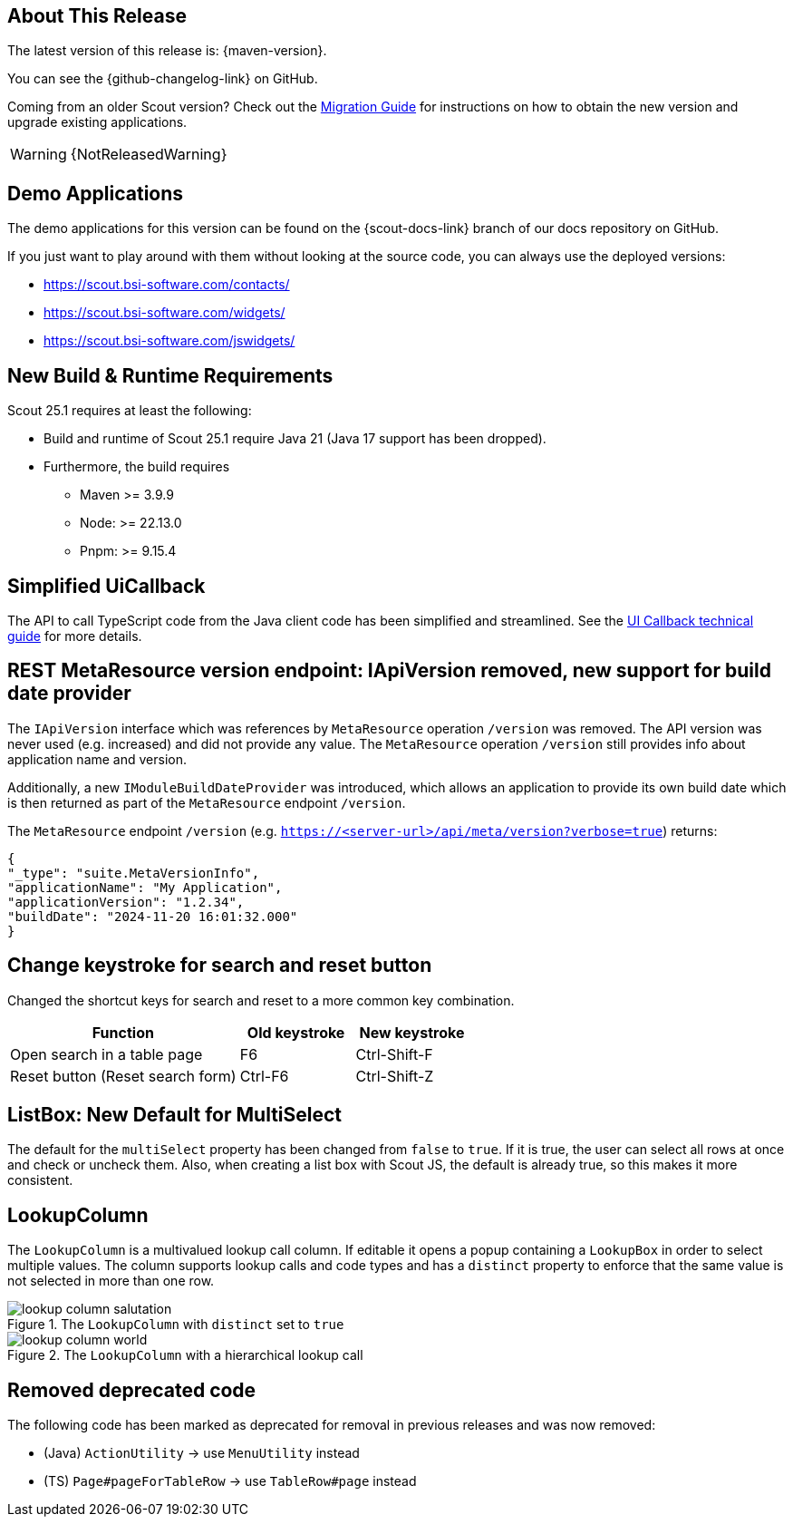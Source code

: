 ////
Howto:
- Write this document such that it helps people to discover new features and other important changes of this release.
- Chronological order is not necessary.
- Describe necessary migration steps in the MigrationGuide document.
- Use "WARNING: {NotReleasedWarning}" on its own line to mark parts about not yet released code (also add a "(since <version>)" suffix to the chapter title)
- Use "title case" in chapter titles (https://english.stackexchange.com/questions/14/)
////
== About This Release

The latest version of this release is: {maven-version}.

You can see the {github-changelog-link} on GitHub.

Coming from an older Scout version? Check out the xref:migration:migration-guide.adoc[Migration Guide] for instructions on how to obtain the new version and upgrade existing applications.

WARNING: {NotReleasedWarning}

//The following enhancements were made after the initial {scout-version} release.
//
//==== 25.1.1
//
// The initial release of this version was *25.1.xyz*.
//
//WARNING: {NotReleasedWarning}
//
//(Section intentionally left blank for possible future release)
//
// * <<New Feature (since 25.1.xyz)>>
//
// ==== Upcoming -- No Planned Release Date
//
// The following changes were made after the latest official release build. No release date has been fixed yet.
//
// WARNING: {NotReleasedWarning}
//
// * <<New Feature (since 25.1.xyz)>>

== Demo Applications

The demo applications for this version can be found on the {scout-docs-link} branch of our docs repository on GitHub.

If you just want to play around with them without looking at the source code, you can always use the deployed versions:

* https://scout.bsi-software.com/contacts/
* https://scout.bsi-software.com/widgets/
* https://scout.bsi-software.com/jswidgets/

// ----------------------------------------------------------------------------

== New Build & Runtime Requirements

Scout 25.1 requires at least the following:

* Build and runtime of Scout 25.1 require Java 21 (Java 17 support has been dropped).
* Furthermore, the build requires
** Maven >= 3.9.9
** Node: >= 22.13.0
** Pnpm: >= 9.15.4

== Simplified UiCallback

The API to call TypeScript code from the Java client code has been simplified and streamlined. See the xref:technical-guide:user-interface/ui-callback.adoc[UI Callback technical guide] for more details.

== REST MetaResource version endpoint: IApiVersion removed, new support for build date provider

The `IApiVersion` interface which was references by `MetaResource` operation `/version` was removed.
The API version was never used (e.g. increased) and did not provide any value.
The `MetaResource` operation `/version` still provides info about application name and version.

Additionally, a new `IModuleBuildDateProvider` was introduced, which allows an application to provide its own build date which is then returned as part of the `MetaResource` endpoint `/version`.

The `MetaResource` endpoint `/version` (e.g. `https://<server-url>/api/meta/version?verbose=true`) returns:

----
{
"_type": "suite.MetaVersionInfo",
"applicationName": "My Application",
"applicationVersion": "1.2.34",
"buildDate": "2024-11-20 16:01:32.000"
}
----

== Change keystroke for search and reset button
Changed the shortcut keys for search and reset to a more common key
combination.

[cols="2,1,1"]
|===
|Function |Old keystroke |New keystroke

|Open search in a table page
|F6
|Ctrl-Shift-F

|Reset button (Reset search form)
|Ctrl-F6
|Ctrl-Shift-Z
|===

== ListBox: New Default for MultiSelect

The default for the `multiSelect` property has been changed from `false` to `true`.
If it is true, the user can select all rows at once and check or uncheck them.
Also, when creating a list box with Scout JS, the default is already true, so this makes it more consistent.

== LookupColumn

The `LookupColumn` is a multivalued lookup call column. If editable it opens a popup containing a `LookupBox` in order to select multiple values.
The column supports lookup calls and code types and has a `distinct` property to enforce that the same value is not selected in more than one row.

.The `LookupColumn` with `distinct` set to `true`
image::lookup_column_salutation.png[]

.The `LookupColumn` with a hierarchical lookup call
image::lookup_column_world.png[]

== Removed deprecated code

The following code has been marked as deprecated for removal in previous releases and was now  removed:

* (Java) `ActionUtility`  -> use `MenuUtility` instead
* (TS) `Page#pageForTableRow` -> use `TableRow#page` instead
